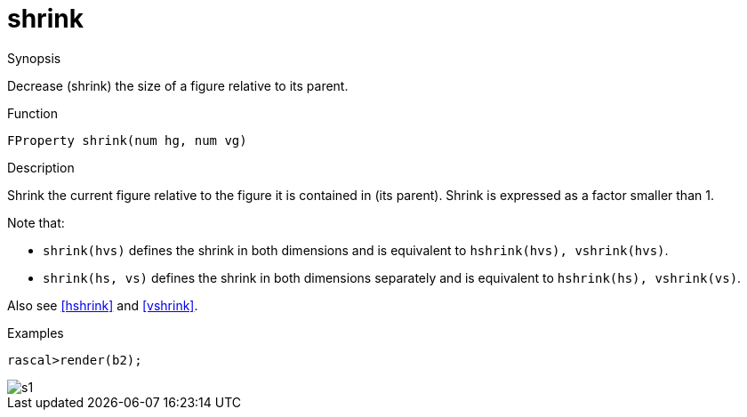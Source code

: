 [[Properties-shrink]]
# shrink
:concept: Vis/Figure/Properties/shrink

.Synopsis
Decrease (shrink) the size of a figure relative to its parent.

.Syntax

.Types

.Function
`FProperty shrink(num hg, num vg)`

.Description
Shrink the current figure relative to the figure it is contained in (its parent). 
Shrink is expressed as a factor smaller than 1.

Note that:

*  `shrink(hvs)` defines the shrink in both dimensions and is equivalent to `hshrink(hvs), vshrink(hvs)`.
*  `shrink(hs, vs)` defines the shrink in both dimensions separately and is equivalent to `hshrink(hs), vshrink(vs)`.


Also see <<hshrink>> and <<vshrink>>.

.Examples
[source,rascal-shell]
----
rascal>render(b2);
----

image::{concept}/s1.png[alt="s1"]


.Benefits

.Pitfalls


:leveloffset: +1

:leveloffset: -1
